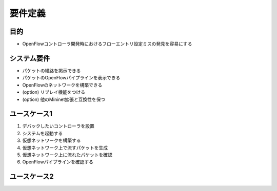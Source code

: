 
================
要件定義
================

目的
=============

* OpenFlowコントローラ開発時におけるフローエントリ設定ミスの発見を容易にする


システム要件
=============

* パケットの経路を掲示できる
* パケットのOpenFlowパイプラインを表示できる
* OpenFlowのネットワークを構築できる
* (option) リプレイ機能をつける
* (option) 他のMininet拡張と互換性を保つ


ユースケース1
=============

#. デバックしたいコントローラを設置
#. システムを起動する
#. 仮想ネットワークを構築する
#. 仮想ネットワーク上で流すパケットを生成
#. 仮想ネットワーク上に流れたパケットを確認
#. OpenFlowパイプラインを確認する



ユースケース2
=============


